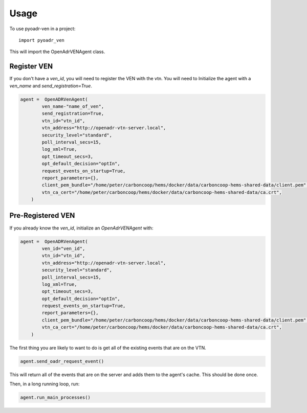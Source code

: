 =====
Usage
=====

To use pyoadr-ven in a project::

    import pyoadr_ven

This will import the OpenAdrVENAgent class.

Register VEN
------------
If you don't have a `ven_id`, you will need to register the VEN with the vtn.
You will need to Initialize the agent with a `ven_name` and `send_registration=True`.

.. code-block:: python

    agent =  OpenADRVenAgent(
            ven_name-"name_of_ven",
            send_registration=True,
            vtn_id="vtn_id",
            vtn_address="http://openadr-vtn-server.local",
            security_level="standard",
            poll_interval_secs=15,
            log_xml=True,
            opt_timeout_secs=3,
            opt_default_decision="optIn",
            request_events_on_startup=True,
            report_parameters={},
            client_pem_bundle="/home/peter/carboncoop/hems/docker/data/carboncoop-hems-shared-data/client.pem",
            vtn_ca_cert="/home/peter/carboncoop/hems/docker/data/carboncoop-hems-shared-data/ca.crt",
        )


Pre-Registered VEN
------------------
If you already know the `ven_id`, initialize an `OpenAdrVENAgent` with:

.. code-block:: python

    agent =  OpenADRVenAgent(
            ven_id="ven_id",
            vtn_id="vtn_id",
            vtn_address="http://openadr-vtn-server.local",
            security_level="standard",
            poll_interval_secs=15,
            log_xml=True,
            opt_timeout_secs=3,
            opt_default_decision="optIn",
            request_events_on_startup=True,
            report_parameters={},
            client_pem_bundle="/home/peter/carboncoop/hems/docker/data/carboncoop-hems-shared-data/client.pem",
            vtn_ca_cert="/home/peter/carboncoop/hems/docker/data/carboncoop-hems-shared-data/ca.crt",
        )

The first thing you are likely to want to do is get all of the existing events that are on the VTN.

.. code-block:: python

    agent.send_oadr_request_event()

This will return all of the events that are on the server and adds them to the agent's cache.
This should be done once.

Then, in a long running loop, run:

.. code-block:: python

    agent.run_main_processes()

